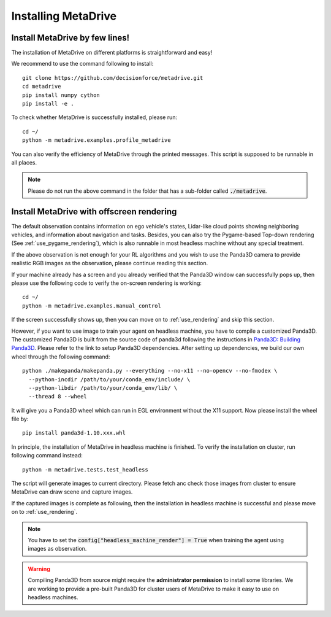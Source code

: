 .. _install:

######################
Installing MetaDrive
######################


Install MetaDrive by few lines!
############################################

The installation of MetaDrive on different platforms is straightforward and easy!

We recommend to use the command following to install::

    git clone https://github.com/decisionforce/metadrive.git
    cd metadrive
    pip install numpy cython
    pip install -e .


To check whether MetaDrive is successfully installed, please run::

    cd ~/
    python -m metadrive.examples.profile_metadrive


You can also verify the efficiency of MetaDrive through the printed messages. This script is supposed to be runnable in all places.

.. note:: Please do not run the above command in the folder that has a sub-folder called :code:`./metadrive`.


.. _install_headless:

Install MetaDrive with offscreen rendering
############################################



The default observation contains information on ego vehicle's states, Lidar-like cloud points showing neighboring vehicles, and information about navigation and tasks. Besides, you can also try the Pygame-based Top-down rendering (See :ref:`use_pygame_rendering`), which is also runnable in most headless machine without any special treatment.


If the above observation is not enough for your RL algorithms and you wish to use the Panda3D camera to provide realistic RGB images as the observation, please continue reading this section.


If your machine already has a screen and you already verified that the Panda3D window can successfully pops up, then please use the following code to verify the on-screen rendering is working::

    cd ~/
    python -m metadrive.examples.manual_control

If the screen successfully shows up, then you can move on to :ref:`use_rendering` and skip this section.


However, if you want to use image to train your agent on headless machine, you have to compile a customized Panda3D.
The customized Panda3D is built from the source code of panda3d following the instructions in `Panda3D: Building Panda3D <https://github.com/panda3d/panda3d#building-panda3d>`_. Please refer to the link to setup Panda3D dependencies. After setting up dependencies, we build our own wheel through the following command::

    python ./makepanda/makepanda.py --everything --no-x11 --no-opencv --no-fmodex \
      --python-incdir /path/to/your/conda_env/include/ \
      --python-libdir /path/to/your/conda_env/lib/ \
      --thread 8 --wheel


It will give you a Panda3D wheel which can run in EGL environment without the X11 support. Now please install the wheel file by::

    pip install panda3d-1.10.xxx.whl


In principle, the installation of MetaDrive in headless machine is finished.
To verify the installation on cluster, run following command instead::

    python -m metadrive.tests.test_headless


The script will generate images to current directory. Please fetch anc check those images from cluster to ensure MetaDrive can draw scene and capture images.

If the captured images is complete as following, then the installation in headless machine is successful and please move on to :ref:`use_rendering`.

.. note:: You have to set the :code:`config["headless_machine_render"] = True` when training the agent using images as observation.

.. warning:: Compiling Panda3D from source might require the **administrator permission** to install some libraries.
    We are working to provide a pre-built Panda3D for cluster users of MetaDrive to make it easy to use on headless machines.


